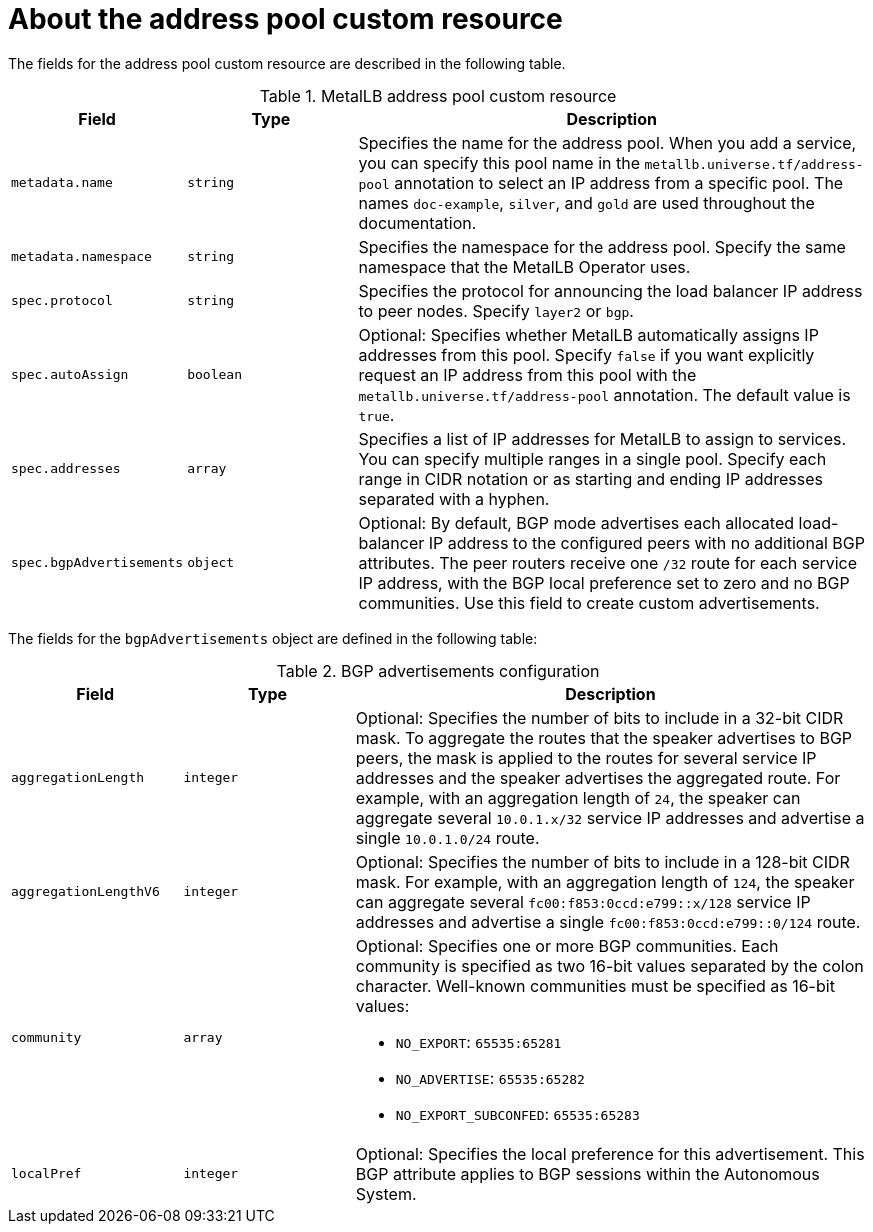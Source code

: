 
:_content-type: CONCEPT
// Module included in the following assemblies:
//
// * networking/metallb/metallb-configure-address-pools.adoc
[id="nw-metallb-addresspool-cr_{context}"]
= About the address pool custom resource

The fields for the address pool custom resource are described in the following table.

.MetalLB address pool custom resource
[cols="1,1,3a", options="header"]
|===

|Field
|Type
|Description

|`metadata.name`
|`string`
|Specifies the name for the address pool.
When you add a service, you can specify this pool name in the `metallb.universe.tf/address-pool` annotation to select an IP address from a specific pool.
The names `doc-example`, `silver`, and `gold` are used throughout the documentation.

|`metadata.namespace`
|`string`
|Specifies the namespace for the address pool.
Specify the same namespace that the MetalLB Operator uses.

|`spec.protocol`
|`string`
|Specifies the protocol for announcing the load balancer IP address to peer nodes.
Specify `layer2` or `bgp`.

|`spec.autoAssign`
|`boolean`
|Optional: Specifies whether MetalLB automatically assigns IP addresses from this pool.
Specify `false` if you want explicitly request an IP address from this pool with the `metallb.universe.tf/address-pool` annotation.
The default value is `true`.

|`spec.addresses`
|`array`
|Specifies a list of IP addresses for MetalLB to assign to services.
You can specify multiple ranges in a single pool.
Specify each range in CIDR notation or as starting and ending IP addresses separated with a hyphen.

|`spec.bgpAdvertisements`
|`object`
|Optional: By default, BGP mode advertises each allocated load-balancer IP address to the configured peers with no additional BGP attributes.
The peer routers receive one `/32` route for each service IP address, with the BGP local preference set to zero and no BGP communities.
Use this field to create custom advertisements.

|===

The fields for the `bgpAdvertisements` object are defined in the following table:

.BGP advertisements configuration
[cols="1,1,3a", options="header"]
|===

|Field
|Type
|Description

|`aggregationLength`
|`integer`
|Optional: Specifies the number of bits to include in a 32-bit CIDR mask.
To aggregate the routes that the speaker advertises to BGP peers, the mask is applied to the routes for several service IP addresses and the speaker advertises the aggregated route.
For example, with an aggregation length of `24`, the speaker can aggregate several `10.0.1.x/32` service IP addresses and advertise a single `10.0.1.0/24` route.

|`aggregationLengthV6`
|`integer`
|Optional: Specifies the number of bits to include in a 128-bit CIDR mask.
For example, with an aggregation length of `124`, the speaker can aggregate several `fc00:f853:0ccd:e799::x/128` service IP addresses and advertise a single `fc00:f853:0ccd:e799::0/124` route.

|`community`
|`array`
|Optional: Specifies one or more BGP communities.
Each community is specified as two 16-bit values separated by the colon character.
Well-known communities must be specified as 16-bit values:

* `NO_EXPORT`: `65535:65281`
* `NO_ADVERTISE`: `65535:65282`
* `NO_EXPORT_SUBCONFED`: `65535:65283`

|`localPref`
|`integer`
|Optional: Specifies the local preference for this advertisement.
This BGP attribute applies to BGP sessions within the Autonomous System.

|===
